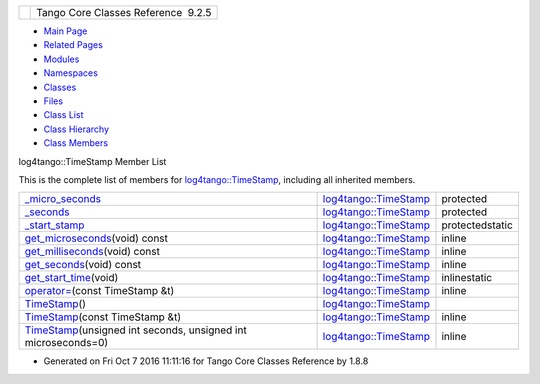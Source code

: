 +----------+---------------------------------------+
| |Logo|   | Tango Core Classes Reference  9.2.5   |
+----------+---------------------------------------+

-  `Main Page <../../index.html>`__
-  `Related Pages <../../pages.html>`__
-  `Modules <../../modules.html>`__
-  `Namespaces <../../namespaces.html>`__
-  `Classes <../../annotated.html>`__
-  `Files <../../files.html>`__

-  `Class List <../../annotated.html>`__
-  `Class Hierarchy <../../inherits.html>`__
-  `Class Members <../../functions.html>`__

log4tango::TimeStamp Member List

This is the complete list of members for
`log4tango::TimeStamp <../../d2/df5/classlog4tango_1_1TimeStamp.html>`__,
including all inherited members.

+--------------------------------------------------------------------------------------------------------------------------------------------------------+----------------------------------------------------------------------------+-------------------+
| `\_micro\_seconds <../../d2/df5/classlog4tango_1_1TimeStamp.html#a1cb0ccf43153e649547fbd1172e95650>`__                                                 | `log4tango::TimeStamp <../../d2/df5/classlog4tango_1_1TimeStamp.html>`__   | protected         |
+--------------------------------------------------------------------------------------------------------------------------------------------------------+----------------------------------------------------------------------------+-------------------+
| `\_seconds <../../d2/df5/classlog4tango_1_1TimeStamp.html#a100e29832bd2fb44135cb556234e07ea>`__                                                        | `log4tango::TimeStamp <../../d2/df5/classlog4tango_1_1TimeStamp.html>`__   | protected         |
+--------------------------------------------------------------------------------------------------------------------------------------------------------+----------------------------------------------------------------------------+-------------------+
| `\_start\_stamp <../../d2/df5/classlog4tango_1_1TimeStamp.html#ae5498e41fd84e2a0f49bb7640ccec9ec>`__                                                   | `log4tango::TimeStamp <../../d2/df5/classlog4tango_1_1TimeStamp.html>`__   | protectedstatic   |
+--------------------------------------------------------------------------------------------------------------------------------------------------------+----------------------------------------------------------------------------+-------------------+
| `get\_microseconds <../../d2/df5/classlog4tango_1_1TimeStamp.html#a646294685da8d31451cbfd5b86780b98>`__\ (void) const                                  | `log4tango::TimeStamp <../../d2/df5/classlog4tango_1_1TimeStamp.html>`__   | inline            |
+--------------------------------------------------------------------------------------------------------------------------------------------------------+----------------------------------------------------------------------------+-------------------+
| `get\_milliseconds <../../d2/df5/classlog4tango_1_1TimeStamp.html#ad78de0eb6ff9d25cc00e24ad5aab16e2>`__\ (void) const                                  | `log4tango::TimeStamp <../../d2/df5/classlog4tango_1_1TimeStamp.html>`__   | inline            |
+--------------------------------------------------------------------------------------------------------------------------------------------------------+----------------------------------------------------------------------------+-------------------+
| `get\_seconds <../../d2/df5/classlog4tango_1_1TimeStamp.html#a94972a4ed5baac6f19536289ad12a890>`__\ (void) const                                       | `log4tango::TimeStamp <../../d2/df5/classlog4tango_1_1TimeStamp.html>`__   | inline            |
+--------------------------------------------------------------------------------------------------------------------------------------------------------+----------------------------------------------------------------------------+-------------------+
| `get\_start\_time <../../d2/df5/classlog4tango_1_1TimeStamp.html#a8aff592396c6987d1b0008fd7308346a>`__\ (void)                                         | `log4tango::TimeStamp <../../d2/df5/classlog4tango_1_1TimeStamp.html>`__   | inlinestatic      |
+--------------------------------------------------------------------------------------------------------------------------------------------------------+----------------------------------------------------------------------------+-------------------+
| `operator= <../../d2/df5/classlog4tango_1_1TimeStamp.html#a916933860753832c2b1444b3faa0dfcd>`__\ (const TimeStamp &t)                                  | `log4tango::TimeStamp <../../d2/df5/classlog4tango_1_1TimeStamp.html>`__   | inline            |
+--------------------------------------------------------------------------------------------------------------------------------------------------------+----------------------------------------------------------------------------+-------------------+
| `TimeStamp <../../d2/df5/classlog4tango_1_1TimeStamp.html#af1fae2606fdd64acb5e4b797d9d6958a>`__\ ()                                                    | `log4tango::TimeStamp <../../d2/df5/classlog4tango_1_1TimeStamp.html>`__   |                   |
+--------------------------------------------------------------------------------------------------------------------------------------------------------+----------------------------------------------------------------------------+-------------------+
| `TimeStamp <../../d2/df5/classlog4tango_1_1TimeStamp.html#acfd54cdae6f10111d7e0eb127962055c>`__\ (const TimeStamp &t)                                  | `log4tango::TimeStamp <../../d2/df5/classlog4tango_1_1TimeStamp.html>`__   | inline            |
+--------------------------------------------------------------------------------------------------------------------------------------------------------+----------------------------------------------------------------------------+-------------------+
| `TimeStamp <../../d2/df5/classlog4tango_1_1TimeStamp.html#a953a716e551afe5d1af84994c42462dd>`__\ (unsigned int seconds, unsigned int microseconds=0)   | `log4tango::TimeStamp <../../d2/df5/classlog4tango_1_1TimeStamp.html>`__   | inline            |
+--------------------------------------------------------------------------------------------------------------------------------------------------------+----------------------------------------------------------------------------+-------------------+

-  Generated on Fri Oct 7 2016 11:11:16 for Tango Core Classes Reference
   by |doxygen| 1.8.8

.. |Logo| image:: ../../logo.jpg
.. |doxygen| image:: ../../doxygen.png
   :target: http://www.doxygen.org/index.html
